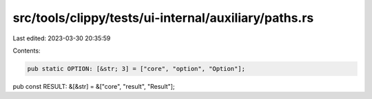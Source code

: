 src/tools/clippy/tests/ui-internal/auxiliary/paths.rs
=====================================================

Last edited: 2023-03-30 20:35:59

Contents:

.. code-block:: rs

    pub static OPTION: [&str; 3] = ["core", "option", "Option"];
pub const RESULT: &[&str] = &["core", "result", "Result"];



